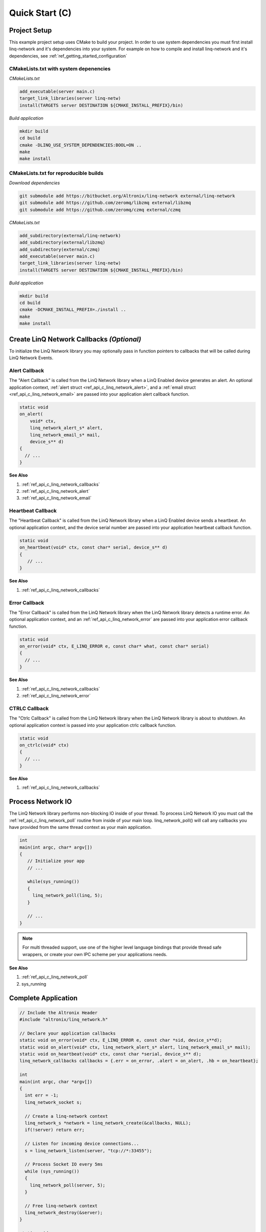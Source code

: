 Quick Start (C)
===============

Project Setup
-------------

This example project setup uses CMake to build your project.  In order to use system dependencies you must first install linq-network and it's dependencies into your system.  For example on how to compile and install linq-network and it's dependencies, see :ref:`ref_getting_started_configuration`

CMakeLists.txt with system depenencies
~~~~~~~~~~~~~~~~~~~~~~~~~~~~~~~~~~~~~~

*CMakeLists.txt*

.. code-block:: cmake

   add_executable(server main.c)
   target_link_libraries(server linq-netw)
   install(TARGETS server DESTINATION ${CMAKE_INSTALL_PREFIX}/bin)

*Build application*

.. code-block:: shell

   mkdir build
   cd build
   cmake -DLINQ_USE_SYSTEM_DEPENDENCIES:BOOL=ON ..
   make
   make install


CMakeLists.txt for reproducible builds
~~~~~~~~~~~~~~~~~~~~~~~~~~~~~~~~~~~~~~

*Download dependencies*

.. code-block:: shell

   git submodule add https://bitbucket.org/Altronix/linq-network external/linq-network
   git submodule add https://github.com/zeromq/libzmq external/libzmq
   git submodule add https://github.com/zeromq/czmq external/czmq

*CMakeLists.txt*

.. code-block:: cmake

   add_subdirectory(external/linq-network)
   add_subdirectory(external/libzmq)
   add_subdirectory(external/czmq)
   add_executable(server main.c)
   target_link_libraries(server linq-netw)
   install(TARGETS server DESTINATION ${CMAKE_INSTALL_PREFIX}/bin)

*Build application*

.. code-block:: shell

   mkdir build
   cd build
   cmake -DCMAKE_INSTALL_PREFIX=./install ..
   make
   make install

Create LinQ Network Callbacks *(Optional)*
-------------------------------------------

To initialize the LinQ Network library you may optionally pass in function pointers to callbacks that will be called during LinQ Network Events.


Alert Callback
~~~~~~~~~~~~~~

The "Alert Callback" is called from the LinQ Network library when a LinQ Enabled device generates an alert. An optional application context, :ref:`alert struct <ref_api_c_linq_network_alert>`, and a :ref:`email struct <ref_api_c_linq_network_email>` are passed into your application alert callback function.

.. code-block:: c

   static void
   on_alert(
       void* ctx,
       linq_network_alert_s* alert,
       linq_network_email_s* mail,
       device_s** d)
   {
     // ...
   }
   

.. rst-class:: font-small
.. container::

   **See Also**

   1. :ref:`ref_api_c_linq_network_callbacks`

   2. :ref:`ref_api_c_linq_network_alert`

   3. :ref:`ref_api_c_linq_network_email`


Heartbeat Callback
~~~~~~~~~~~~~~~~~~

The "Heartbeat Callback" is called from the LinQ Network library when a LinQ Enabled device sends a heartbeat. An optional application context, and the device serial number are passed into your application heartbeat callback function.


.. code-block:: c

   static void
   on_heartbeat(void* ctx, const char* serial, device_s** d)
   {
      // ...
   }

.. rst-class:: font-small
.. container::

   **See Also**

   1. :ref:`ref_api_c_linq_network_callbacks`

Error Callback
~~~~~~~~~~~~~~

The "Error Callback" is called from the LinQ Network library when the LinQ Network library detects a runtime error. An optional application context, and an :ref:`ref_api_c_linq_network_error` are passed into your application error callback function.

.. code-block:: c

   static void
   on_error(void* ctx, E_LINQ_ERROR e, const char* what, const char* serial)
   {
     // ...
   }

.. rst-class:: font-small
.. container::

   **See Also**

   1. :ref:`ref_api_c_linq_network_callbacks`

   2. :ref:`ref_api_c_linq_network_error`

CTRLC Callback
~~~~~~~~~~~~~~

The "Ctrlc Callback" is called from the LinQ Network library when the LinQ Network library is about to shutdown. An optional application context is passed into your application ctrlc callback function.

.. code-block:: c

   static void
   on_ctrlc(void* ctx)
   {
     // ...
   }

.. rst-class:: font-small
.. container::

   **See Also**

   1. :ref:`ref_api_c_linq_network_callbacks`

Process Network IO
------------------

The LinQ Network library performs non-blocking IO inside of your thread. To process LinQ Network IO you must call the :ref:`ref_api_c_linq_network_poll` routine from inside of your main loop.  linq_network_poll() will call any callbacks you have provided from the same thread context as your main application.

.. code-block:: c

   int
   main(int argc, char* argv[])
   {
      // Initialize your app
      // ...

      while(sys_running())
      {
        linq_network_poll(linq, 5);
      }

      // ...
   }

.. note:: For multi threaded support, use one of the higher level language bindings that provide thread safe wrappers, or create your own IPC scheme per your applications needs.

.. rst-class:: font-small
.. container::

   **See Also**

   1. :ref:`ref_api_c_linq_network_poll`

   2. sys_running

Complete Application
--------------------

.. code-block:: c

   // Include the Altronix Header
   #include "altronix/linq_network.h"
   
   // Declare your application callbacks
   static void on_error(void* ctx, E_LINQ_ERROR e, const char *sid, device_s**d);
   static void on_alert(void* ctx, linq_network_alert_s* alert, linq_network_email_s* mail);
   static void on_heartbeat(void* ctx, const char *serial, device_s** d);
   linq_network_callbacks callbacks = {.err = on_error, .alert = on_alert, .hb = on_heartbeat};
   
   int
   main(int argc, char *argv[])
   {
     int err = -1;
     linq_network_socket s;
   
     // Create a linq-network context
     linq_network_s *network = linq_network_create(&callbacks, NULL);
     if(!server) return err;
   
     // Listen for incoming device connections...
     s = linq_network_listen(server, "tcp://*:33455");
   
     // Process Socket IO every 5ms
     while (sys_running())
     {
       linq_network_poll(server, 5);
     }
   
     // Free linq-network context
     linq_network_destroy(&server);
   }
   
   static void 
   on_error(void* ctx, E_LINQ_ERROR e, const char *sid, device_s**d)
   {
     //  ...
   }
   
   static void 
   on_alert(void* ctx, linq_network_alert_s* alert, linq_network_email_s* mail)
   {
     // ...
   }
   
   static void 
   on_heartbeat(void* ctx, const char *serial, device_s** d)
   {
     // ...
   }
   
